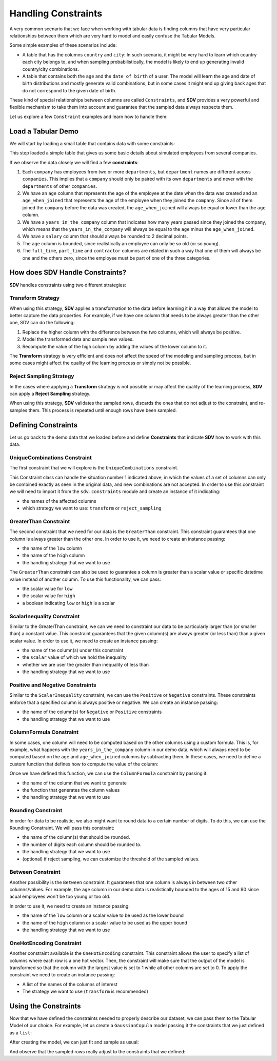 .. _single_table_constraints:

Handling Constraints
====================

A very common scenario that we face when working with tabular data is
finding columns that have very particular relationships between them
which are very hard to model and easily confuse the Tabular Models.

Some simple examples of these scenarios include:

-  A table that has the columns ``country`` and ``city``: In such
   scenario, it might be very hard to learn which country each city
   belongs to, and when sampling probabilistically, the model is likely
   to end up generating invalid country/city combinations.
-  A table that contains both the ``age`` and the ``date of birth`` of a
   user. The model will learn the age and date of birth distributions
   and mostly generate valid combinations, but in some cases it might
   end up giving back ages that do not correspond to the given date of
   birth.

These kind of special relationships between columns are called
``Constraints``, and **SDV** provides a very powerful and flexible
mechanism to take them into account and guarantee that the sampled data
always respects them.

Let us explore a few ``Constraint`` examples and learn how to handle
them:

Load a Tabular Demo
-------------------

We will start by loading a small table that contains data with some
constraints:

.. ipython:: python
    :okwarning:

    from sdv.demo import load_tabular_demo

    employees = load_tabular_demo()
    employees


This step loaded a simple table that gives us some basic details about
simulated employees from several companies.

If we observe the data closely we will find a few **constraints**:

1. Each ``company`` has employees from two or more ``departments``, but
   ``department`` names are different across ``companies``. This implies
   that a ``company`` should only be paired with its own ``departments``
   and never with the ``departments`` of other ``companies``.
2. We have an ``age`` column that represents the age of the employee at
   the date when the data was created and an ``age_when_joined`` that
   represents the age of the employee when they joined the ``company``.
   Since all of them joined the ``company`` before the data was created,
   the ``age_when_joined`` will always be equal or lower than the
   ``age`` column.
3. We have a ``years_in_the_company`` column that indicates how many
   years passed since they joined the company, which means that the
   ``years_in_the_company`` will always be equal to the ``age`` minus
   the ``age_when_joined``.
4. We have a ``salary`` column that should always be rounded to 2
   decimal points.
5. The ``age`` column is bounded, since realistically an employee can only be
   so old (or so young).
6. The ``full_time``, ``part_time`` and ``contractor`` columns
   are related in such a way that one of them will always be one and the others
   zero, since the employee must be part of one of the three categories.

How does SDV Handle Constraints?
--------------------------------

**SDV** handles constraints using two different strategies:

Transform Strategy
~~~~~~~~~~~~~~~~~~

When using this strategy, **SDV** applies a transformation to the data
before learning it in a way that allows the model to better capture the
data properties. For example, if we have one column that needs to be
always greater than the other one, SDV can do the following:

1. Replace the higher column with the difference between the two
   columns, which will always be positive.
2. Model the transformed data and sample new values.
3. Recompute the value of the high column by adding the values of the
   lower column to it.

The **Transform** strategy is very efficient and does not affect the
speed of the modeling and sampling process, but in some cases might
affect the quality of the learning process or simply not be possible.

Reject Sampling Strategy
~~~~~~~~~~~~~~~~~~~~~~~~

In the cases where applying a **Transform** strategy is not possible or
may affect the quality of the learning process, **SDV** can apply a
**Reject Sampling** strategy.

When using this strategy, **SDV** validates the sampled rows, discards
the ones that do not adjust to the constraint, and re-samples them. This
process is repeated until enough rows have been sampled.

Defining Constraints
--------------------

Let us go back to the demo data that we loaded before and define
**Constraints** that indicate **SDV** how to work with this data.

UniqueCombinations Constraint
~~~~~~~~~~~~~~~~~~~~~~~~~~~~~

The first constraint that we will explore is the ``UniqueCombinations``
constraint.

This Constraint class can handle the situation number 1 indicated above,
in which the values of a set of columns can only be combined exactly as
seen in the original data, and new combinations are not accepted. In
order to use this constraint we will need to import it from the
``sdv.constraints`` module and create an instance of it indicating:

-  the names of the affected columns
-  which strategy we want to use: ``transform`` or ``reject_sampling``

.. ipython:: python
    :okwarning:

    from sdv.constraints import UniqueCombinations

    unique_company_department_constraint = UniqueCombinations(
        columns=['company', 'department'],
        handling_strategy='transform'
    )

GreaterThan Constraint
~~~~~~~~~~~~~~~~~~~~~~

The second constraint that we need for our data is the ``GreaterThan``
constraint. This constraint guarantees that one column is always greater
than the other one. In order to use it, we need to create an instance
passing:

-  the name of the ``low`` column
-  the name of the ``high`` column
-  the handling strategy that we want to use

.. ipython:: python
    :okwarning:

    from sdv.constraints import GreaterThan

    age_gt_age_when_joined_constraint = GreaterThan(
        low='age_when_joined',
        high='age',
        handling_strategy='reject_sampling'
    )

The ``GreaterThan`` constraint can also be used to guarantee a column is greater
than a scalar value or specific datetime value instead of another column. To use
this functionality, we can pass:

-  the scalar value for ``low``
-  the scalar value for ``high``
-  a boolean indicating ``low`` or ``high`` is a scalar

.. ipython:: python
    :okwarning:

    salary_gt_30000_constraint = GreaterThan(
        low=30000,
        high='salary',
        handling_strategy='reject_sampling'
    )

ScalarInequality Constraint
~~~~~~~~~~~~~~~~~~~~~~~~~~~

Similar to the GreaterThan constraint, we can we need to constraint our 
data to be particularly larger than (or smaller than) a constant value. 
This constraint guarantees that the given column(s) are always greater 
(or less than) than a given scalar value. In order to use it, we need 
to create an instance passing:

-  the name of the column(s) under this constraint
-  the ``scalar`` value of which we hold the inequality
-  whether we are user the greater than inequality of less than
-  the handling strategy that we want to use

.. ipython:: python
    :okwarning:

    salary_gt_30000_constraint = ScalarInequality(
        columns='salary',
        scalar=30000,
        greater=True,
        handling_strategy='reject_sampling'
    )


Positive and Negative Constraints
~~~~~~~~~~~~~~~~~~~~~~~~~~~~~~~~~

Similar to the ``ScalarInequality`` constraint, we can use the ``Positive``
or ``Negative`` constraints. These constraints enforce that a specified
column is always positive or negative. We can create an instance passing:

- the name of the column(s) for ``Negative`` or ``Positive`` constraints
- the handling strategy that we want to use

.. ipython:: python
    :okwarning:

    from sdv.constraints import Positive

    positive_prior_exp_and_age_constraint = Positive(
        columns=['prior_years_experience', 'age'],
        strict=False,
        handling_strategy='reject_sampling'
    )

ColumnFormula Constraint
~~~~~~~~~~~~~~~~~~~~~~~~

In some cases, one column will need to be computed based on the other
columns using a custom formula. This is, for example, what happens with
the ``years_in_the_company`` column in our demo data, which will always
need to be computed based on the ``age`` and ``age_when_joined`` columns
by subtracting them. In these cases, we need to define a custom function
that defines how to compute the value of the column:

.. ipython:: python
    :okwarning:

    def years_in_the_company(data):
        return data['age'] - data['age_when_joined']

Once we have defined this function, we can use the ``ColumnFormula``
constraint by passing it:

-  the name of the column that we want to generate
-  the function that generates the column values
-  the handling strategy that we want to use

.. ipython:: python
    :okwarning:

    from sdv.constraints import ColumnFormula

    years_in_the_company_constraint = ColumnFormula(
        column='years_in_the_company',
        formula=years_in_the_company,
        handling_strategy='transform'
    )

Rounding Constraint
~~~~~~~~~~~~~~~~~~~

In order for data to be realistic, we also might want to round data
to a certain number of digits. To do this, we can use the Rounding
Constraint. We will pass this constraint:

-  the name of the column(s) that should be rounded.
-  the number of digits each column should be rounded to.
-  the handling strategy that we want to use
-  (optional) if reject sampling, we can customize the threshold of
   the sampled values.

.. ipython:: python
    :okwarning:

    from sdv.constraints import Rounding

    salary_rounding_constraint = Rounding(
        columns='salary',
        digits=2,
        handling_strategy='transform'
    )

Between Constraint
~~~~~~~~~~~~~~~~~~

Another possibility is the ``Between`` constraint. It guarantees
that one column is always in between two other columns/values. For example,
the ``age`` column in our demo data is realistically bounded to the ages of
15 and 90 since acual employees won't be too young or too old.

In order to use it, we need to create an instance passing:

-  the name of the ``low`` column or a scalar value to be used as the lower bound
-  the name of the ``high`` column or a scalar value to be used as the upper bound
-  the handling strategy that we want to use

.. ipython:: python
    :okwarning:
    
    from sdv.constraints import Between

    reasonable_age_constraint = Between(
        column='age',
        low=15,
        high=90,
        handling_strategy='transform'
    )

OneHotEncoding Constraint
~~~~~~~~~~~~~~~~~~~~~~~~~

Another constraint available is the ``OneHotEncoding`` constraint.
This constraint allows the user to specify a list of columns where each row 
is a one hot vector. Then, the constraint will make sure that the output
of the model is transformed so that the column with the largest value is
set to 1 while all other columns are set to 0. To apply the constraint we
need to create an instance passing:

- A list of the names of the columns of interest
- The strategy we want to use (``transform`` is recommended)

.. ipython:: python
    :okwarning:

    from sdv.constraints import OneHotEncoding

    one_hot_constraint = OneHotEncoding(
        columns=['full_time', 'part_time', 'contractor']
    )

Using the Constraints
---------------------

Now that we have defined the constraints needed to properly describe our
dataset, we can pass them to the Tabular Model of our choice. For
example, let us create a ``GaussianCopula`` model passing it the
constraints that we just defined as a ``list``:

.. ipython:: python
    :okwarning:

    from sdv.tabular import GaussianCopula

    constraints = [
        unique_company_department_constraint,
        age_gt_age_when_joined_constraint,
        years_in_the_company_constraint,
        salary_gt_30000_constraint,
        positive_prior_exp_and_age_constraint,
        salary_rounding_constraint,
        reasonable_age_constraint,
        one_hot_constraint
    ]

    gc = GaussianCopula(constraints=constraints)

After creating the model, we can just fit and sample as usual:

.. ipython:: python
    :okwarning:

    gc.fit(employees)

    sampled = gc.sample(10)

And observe that the sampled rows really adjust to the constraints that
we defined:

.. ipython:: python
    :okwarning:

    sampled
